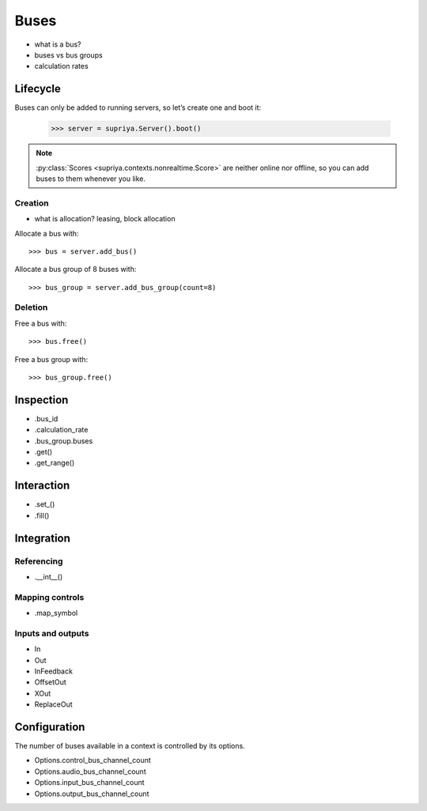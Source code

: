 Buses
=====

- what is a bus?
- buses vs bus groups
- calculation rates

Lifecycle
---------

Buses can only be added to running servers, so let’s create one and boot it:

    >>> server = supriya.Server().boot()

.. note::

   :py:class:`Scores <supriya.contexts.nonrealtime.Score>` are neither online
   nor offline, so you can add buses to them whenever you like.

Creation
````````

- what is allocation? leasing, block allocation

Allocate a bus with::

    >>> bus = server.add_bus()

Allocate a bus group of 8 buses with::

    >>> bus_group = server.add_bus_group(count=8)

Deletion
````````

Free a bus with::

    >>> bus.free()

Free a bus group with::

    >>> bus_group.free()

Inspection
----------

- .bus_id
- .calculation_rate
- .bus_group.buses
- .get()
- .get_range()

Interaction
-----------

- .set_()
- .fill()

Integration
-----------

Referencing
```````````

- .__int__()

Mapping controls
````````````````

- .map_symbol

Inputs and outputs
``````````````````

- In
- Out
- InFeedback
- OffsetOut
- XOut
- ReplaceOut

Configuration
-------------

The number of buses available in a context is controlled by its options.

- Options.control_bus_channel_count
- Options.audio_bus_channel_count
- Options.input_bus_channel_count
- Options.output_bus_channel_count
